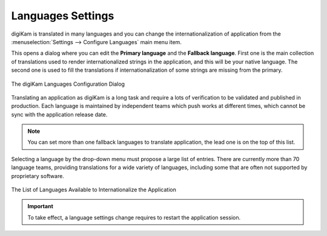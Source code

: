 .. meta::
   :description: digiKam Languages Settings
   :keywords: digiKam, documentation, user manual, photo management, open source, free, learn, easy, camera, configuration, setup, languages, translations, internationalization

.. metadata-placeholder

   :authors: - digiKam Team

   :license: see Credits and License page for details (https://docs.digikam.org/en/credits_license.html)

.. _languages_settings:

Languages Settings
==================

.. contents::

digiKam is translated in many languages and you can change the internationalization of application from the :menuselection:`Settings --> Configure Languages` main menu item.

This opens a dialog where you can edit the **Primary language** and the **Fallback language**. First one is the main collection of translations used to render internationalized strings in the application, and this will be your native language. The second one is used to fill the translations if internationalization of some strings are missing from the primary.

.. figure:: images/setup_languages_dialog.webp
    :alt:
    :align: center

    The digiKam Languages Configuration Dialog

Translating an application as digiKam is a long task and require a lots of verification to be validated and published in production. Each language is maintained by independent teams which push works at different times, which cannot be sync with the application release date.

.. note::

    You can set more than one fallback languages to translate application, the lead one is on the top of this list.

Selecting a language by the drop-down menu must propose a large list of entries. There are currently more than 70 language teams, providing translations for a wide variety of languages, including some that are often not supported by proprietary software.

.. figure:: images/setup_languages_list.webp
    :alt:
    :align: center

    The List of Languages Available to Internationalize the Application

.. important::

    To take effect, a language settings change requires to restart the application session.
